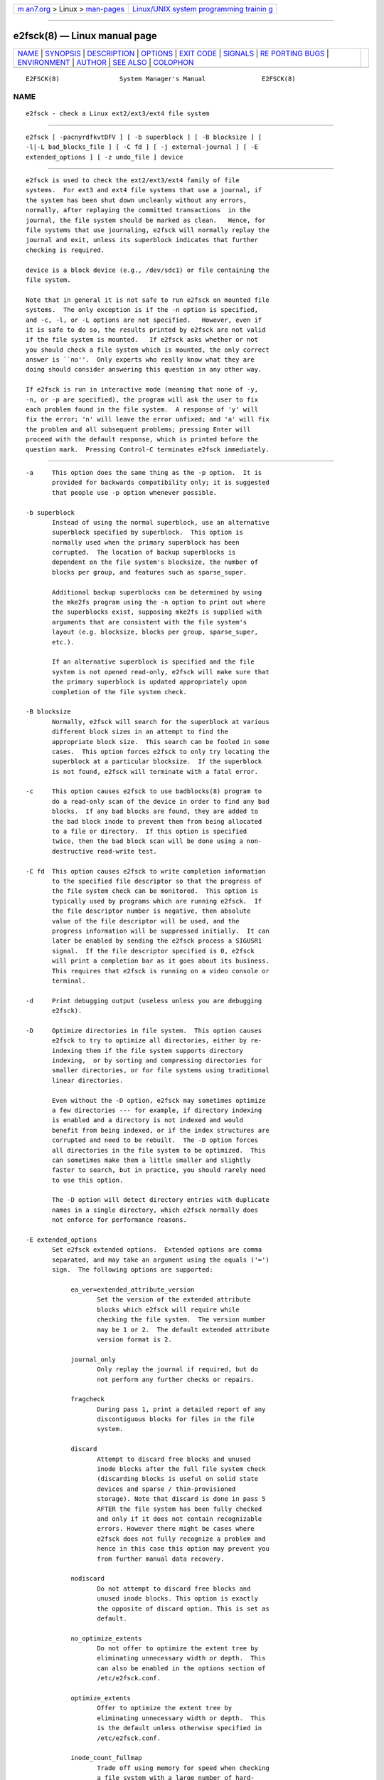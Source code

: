 .. container:: page-top

.. container:: nav-bar

   +----------------------------------+----------------------------------+
   | `m                               | `Linux/UNIX system programming   |
   | an7.org <../../../index.html>`__ | trainin                          |
   | > Linux >                        | g <http://man7.org/training/>`__ |
   | `man-pages <../index.html>`__    |                                  |
   +----------------------------------+----------------------------------+

--------------

e2fsck(8) — Linux manual page
=============================

+-----------------------------------+-----------------------------------+
| `NAME <#NAME>`__ \|               |                                   |
| `SYNOPSIS <#SYNOPSIS>`__ \|       |                                   |
| `DESCRIPTION <#DESCRIPTION>`__ \| |                                   |
| `OPTIONS <#OPTIONS>`__ \|         |                                   |
| `EXIT CODE <#EXIT_CODE>`__ \|     |                                   |
| `SIGNALS <#SIGNALS>`__ \|         |                                   |
| `RE                               |                                   |
| PORTING BUGS <#REPORTING_BUGS>`__ |                                   |
| \| `ENVIRONMENT <#ENVIRONMENT>`__ |                                   |
| \| `AUTHOR <#AUTHOR>`__ \|        |                                   |
| `SEE ALSO <#SEE_ALSO>`__ \|       |                                   |
| `COLOPHON <#COLOPHON>`__          |                                   |
+-----------------------------------+-----------------------------------+
| .. container:: man-search-box     |                                   |
+-----------------------------------+-----------------------------------+

::

   E2FSCK(8)                System Manager's Manual               E2FSCK(8)

NAME
-------------------------------------------------

::

          e2fsck - check a Linux ext2/ext3/ext4 file system


---------------------------------------------------------

::

          e2fsck [ -pacnyrdfkvtDFV ] [ -b superblock ] [ -B blocksize ] [
          -l|-L bad_blocks_file ] [ -C fd ] [ -j external-journal ] [ -E
          extended_options ] [ -z undo_file ] device


---------------------------------------------------------------

::

          e2fsck is used to check the ext2/ext3/ext4 family of file
          systems.  For ext3 and ext4 file systems that use a journal, if
          the system has been shut down uncleanly without any errors,
          normally, after replaying the committed transactions  in the
          journal, the file system should be marked as clean.   Hence, for
          file systems that use journaling, e2fsck will normally replay the
          journal and exit, unless its superblock indicates that further
          checking is required.

          device is a block device (e.g., /dev/sdc1) or file containing the
          file system.

          Note that in general it is not safe to run e2fsck on mounted file
          systems.  The only exception is if the -n option is specified,
          and -c, -l, or -L options are not specified.   However, even if
          it is safe to do so, the results printed by e2fsck are not valid
          if the file system is mounted.   If e2fsck asks whether or not
          you should check a file system which is mounted, the only correct
          answer is ``no''.  Only experts who really know what they are
          doing should consider answering this question in any other way.

          If e2fsck is run in interactive mode (meaning that none of -y,
          -n, or -p are specified), the program will ask the user to fix
          each problem found in the file system.  A response of 'y' will
          fix the error; 'n' will leave the error unfixed; and 'a' will fix
          the problem and all subsequent problems; pressing Enter will
          proceed with the default response, which is printed before the
          question mark.  Pressing Control-C terminates e2fsck immediately.


-------------------------------------------------------

::

          -a     This option does the same thing as the -p option.  It is
                 provided for backwards compatibility only; it is suggested
                 that people use -p option whenever possible.

          -b superblock
                 Instead of using the normal superblock, use an alternative
                 superblock specified by superblock.  This option is
                 normally used when the primary superblock has been
                 corrupted.  The location of backup superblocks is
                 dependent on the file system's blocksize, the number of
                 blocks per group, and features such as sparse_super.

                 Additional backup superblocks can be determined by using
                 the mke2fs program using the -n option to print out where
                 the superblocks exist, supposing mke2fs is supplied with
                 arguments that are consistent with the file system's
                 layout (e.g. blocksize, blocks per group, sparse_super,
                 etc.).

                 If an alternative superblock is specified and the file
                 system is not opened read-only, e2fsck will make sure that
                 the primary superblock is updated appropriately upon
                 completion of the file system check.

          -B blocksize
                 Normally, e2fsck will search for the superblock at various
                 different block sizes in an attempt to find the
                 appropriate block size.  This search can be fooled in some
                 cases.  This option forces e2fsck to only try locating the
                 superblock at a particular blocksize.  If the superblock
                 is not found, e2fsck will terminate with a fatal error.

          -c     This option causes e2fsck to use badblocks(8) program to
                 do a read-only scan of the device in order to find any bad
                 blocks.  If any bad blocks are found, they are added to
                 the bad block inode to prevent them from being allocated
                 to a file or directory.  If this option is specified
                 twice, then the bad block scan will be done using a non-
                 destructive read-write test.

          -C fd  This option causes e2fsck to write completion information
                 to the specified file descriptor so that the progress of
                 the file system check can be monitored.  This option is
                 typically used by programs which are running e2fsck.  If
                 the file descriptor number is negative, then absolute
                 value of the file descriptor will be used, and the
                 progress information will be suppressed initially.  It can
                 later be enabled by sending the e2fsck process a SIGUSR1
                 signal.  If the file descriptor specified is 0, e2fsck
                 will print a completion bar as it goes about its business.
                 This requires that e2fsck is running on a video console or
                 terminal.

          -d     Print debugging output (useless unless you are debugging
                 e2fsck).

          -D     Optimize directories in file system.  This option causes
                 e2fsck to try to optimize all directories, either by re-
                 indexing them if the file system supports directory
                 indexing,  or by sorting and compressing directories for
                 smaller directories, or for file systems using traditional
                 linear directories.

                 Even without the -D option, e2fsck may sometimes optimize
                 a few directories --- for example, if directory indexing
                 is enabled and a directory is not indexed and would
                 benefit from being indexed, or if the index structures are
                 corrupted and need to be rebuilt.  The -D option forces
                 all directories in the file system to be optimized.  This
                 can sometimes make them a little smaller and slightly
                 faster to search, but in practice, you should rarely need
                 to use this option.

                 The -D option will detect directory entries with duplicate
                 names in a single directory, which e2fsck normally does
                 not enforce for performance reasons.

          -E extended_options
                 Set e2fsck extended options.  Extended options are comma
                 separated, and may take an argument using the equals ('=')
                 sign.  The following options are supported:

                      ea_ver=extended_attribute_version
                             Set the version of the extended attribute
                             blocks which e2fsck will require while
                             checking the file system.  The version number
                             may be 1 or 2.  The default extended attribute
                             version format is 2.

                      journal_only
                             Only replay the journal if required, but do
                             not perform any further checks or repairs.

                      fragcheck
                             During pass 1, print a detailed report of any
                             discontiguous blocks for files in the file
                             system.

                      discard
                             Attempt to discard free blocks and unused
                             inode blocks after the full file system check
                             (discarding blocks is useful on solid state
                             devices and sparse / thin-provisioned
                             storage). Note that discard is done in pass 5
                             AFTER the file system has been fully checked
                             and only if it does not contain recognizable
                             errors. However there might be cases where
                             e2fsck does not fully recognize a problem and
                             hence in this case this option may prevent you
                             from further manual data recovery.

                      nodiscard
                             Do not attempt to discard free blocks and
                             unused inode blocks. This option is exactly
                             the opposite of discard option. This is set as
                             default.

                      no_optimize_extents
                             Do not offer to optimize the extent tree by
                             eliminating unnecessary width or depth.  This
                             can also be enabled in the options section of
                             /etc/e2fsck.conf.

                      optimize_extents
                             Offer to optimize the extent tree by
                             eliminating unnecessary width or depth.  This
                             is the default unless otherwise specified in
                             /etc/e2fsck.conf.

                      inode_count_fullmap
                             Trade off using memory for speed when checking
                             a file system with a large number of hard-
                             linked files.  The amount of memory required
                             is proportional to the number of inodes in the
                             file system.  For large file systems, this can
                             be gigabytes of memory.  (For example, a 40TB
                             file system with 2.8 billion inodes will
                             consume an additional 5.7 GB memory if this
                             optimization is enabled.)  This optimization
                             can also be enabled in the options section of
                             /etc/e2fsck.conf.

                      no_inode_count_fullmap
                             Disable the inode_count_fullmap optimization.
                             This is the default unless otherwise specified
                             in /etc/e2fsck.conf.

                      readahead_kb
                             Use this many KiB of memory to pre-fetch
                             metadata in the hopes of reducing e2fsck
                             runtime.  By default, this is set to the size
                             of two block groups' inode tables (typically
                             4MiB on a regular ext4 file system); if this
                             amount is more than 1/50th of total physical
                             memory, readahead is disabled.  Set this to
                             zero to disable readahead entirely.

                      bmap2extent
                             Convert block-mapped files to extent-mapped
                             files.

                      fixes_only
                             Only fix damaged metadata; do not optimize
                             htree directories or compress extent trees.
                             This option is incompatible with the -D and -E
                             bmap2extent options.

                      check_encoding
                             Force verification of encoded filenames in
                             case-insensitive directories.  This is the
                             default mode if the file system has the strict
                             flag enabled.

                      unshare_blocks
                             If the file system has shared blocks, with the
                             shared blocks read-only feature enabled, then
                             this will unshare all shared blocks and unset
                             the read-only feature bit. If there is not
                             enough free space then the operation will
                             fail.  If the file system does not have the
                             read-only feature bit, but has shared blocks
                             anyway, then this option will have no effect.
                             Note when using this option, if there is no
                             free space to clone blocks, there is no prompt
                             to delete files and instead the operation will
                             fail.

                             Note that unshare_blocks implies the "-f"
                             option to ensure that all passes are run.
                             Additionally, if "-n" is also specified,
                             e2fsck will simulate trying to allocate enough
                             space to deduplicate. If this fails, the exit
                             code will be non-zero.

          -f     Force checking even if the file system seems clean.

          -F     Flush the file system device's buffer caches before
                 beginning.  Only really useful for doing e2fsck time
                 trials.

          -j external-journal
                 Set the pathname where the external-journal for this file
                 system can be found.

          -k     When combined with the -c option, any existing bad blocks
                 in the bad blocks list are preserved, and any new bad
                 blocks found by running badblocks(8) will be added to the
                 existing bad blocks list.

          -l filename
                 Add the block numbers listed in the file specified by
                 filename to the list of bad blocks.  The format of this
                 file is the same as the one generated by the badblocks(8)
                 program.  Note that the block numbers are based on the
                 blocksize of the file system.  Hence, badblocks(8) must be
                 given the blocksize of the file system in order to obtain
                 correct results.  As a result, it is much simpler and
                 safer to use the -c option to e2fsck, since it will assure
                 that the correct parameters are passed to the badblocks
                 program.

          -L filename
                 Set the bad blocks list to be the list of blocks specified
                 by filename.  (This option is the same as the -l option,
                 except the bad blocks list is cleared before the blocks
                 listed in the file are added to the bad blocks list.)

          -n     Open the file system read-only, and assume an answer of
                 `no' to all questions.  Allows e2fsck to be used non-
                 interactively.  This option may not be specified at the
                 same time as the -p or -y options.

          -p     Automatically repair ("preen") the file system.  This
                 option will cause e2fsck to automatically fix any file
                 system problems that can be safely fixed without human
                 intervention.  If e2fsck discovers a problem which may
                 require the system administrator to take additional
                 corrective action, e2fsck will print a description of the
                 problem and then exit with the value 4 logically or'ed
                 into the exit code.  (See the EXIT CODE section.)  This
                 option is normally used by the system's boot scripts.  It
                 may not be specified at the same time as the -n or -y
                 options.

          -r     This option does nothing at all; it is provided only for
                 backwards compatibility.

          -t     Print timing statistics for e2fsck.  If this option is
                 used twice, additional timing statistics are printed on a
                 pass by pass basis.

          -v     Verbose mode.

          -V     Print version information and exit.

          -y     Assume an answer of `yes' to all questions; allows e2fsck
                 to be used non-interactively.  This option may not be
                 specified at the same time as the -n or -p options.

          -z undo_file
                 Before overwriting a file system block, write the old
                 contents of the block to an undo file.  This undo file can
                 be used with e2undo(8) to restore the old contents of the
                 file system should something go wrong.  If the empty
                 string is passed as the undo_file argument, the undo file
                 will be written to a file named e2fsck-device.e2undo in
                 the directory specified via the E2FSPROGS_UNDO_DIR
                 environment variable.

                 WARNING: The undo file cannot be used to recover from a
                 power or system crash.


-----------------------------------------------------------

::

          The exit code returned by e2fsck is the sum of the following
          conditions:
               0    - No errors
               1    - File system errors corrected
               2    - File system errors corrected, system should
                      be rebooted
               4    - File system errors left uncorrected
               8    - Operational error
               16   - Usage or syntax error
               32   - E2fsck canceled by user request
               128  - Shared library error


-------------------------------------------------------

::

          The following signals have the following effect when sent to
          e2fsck.

          SIGUSR1
                 This signal causes e2fsck to start displaying a completion
                 bar or emitting progress information.  (See discussion of
                 the -C option.)

          SIGUSR2
                 This signal causes e2fsck to stop displaying a completion
                 bar or emitting progress information.


---------------------------------------------------------------------

::

          Almost any piece of software will have bugs.  If you manage to
          find a file system which causes e2fsck to crash, or which e2fsck
          is unable to repair, please report it to the author.

          Please include as much information as possible in your bug
          report.  Ideally, include a complete transcript of the e2fsck
          run, so I can see exactly what error messages are displayed.
          (Make sure the messages printed by e2fsck are in English; if your
          system has been configured so that e2fsck's messages have been
          translated into another language, please set the the LC_ALL
          environment variable to C so that the transcript of e2fsck's
          output will be useful to me.)  If you have a writable file system
          where the transcript can be stored, the script(1) program is a
          handy way to save the output of e2fsck to a file.

          It is also useful to send the output of dumpe2fs(8).  If a
          specific inode or inodes seems to be giving e2fsck trouble, try
          running the debugfs(8) command and send the output of the
          stat(1u) command run on the relevant inode(s).  If the inode is a
          directory, the debugfs dump command will allow you to extract the
          contents of the directory inode, which can sent to me after being
          first run through uuencode(1).  The most useful data you can send
          to help reproduce the bug is a compressed raw image dump of the
          file system, generated using e2image(8).  See the e2image(8) man
          page for more details.

          Always include the full version string which e2fsck displays when
          it is run, so I know which version you are running.


---------------------------------------------------------------

::

          E2FSCK_CONFIG
                 Determines the location of the configuration file (see
                 e2fsck.conf(5)).


-----------------------------------------------------

::

          This version of e2fsck was written by Theodore Ts'o
          <tytso@mit.edu>.


---------------------------------------------------------

::

          e2fsck.conf(5), badblocks(8), dumpe2fs(8), debugfs(8),
          e2image(8), mke2fs(8), tune2fs(8)

COLOPHON
---------------------------------------------------------

::

          This page is part of the e2fsprogs (utilities for ext2/3/4
          filesystems) project.  Information about the project can be found
          at ⟨http://e2fsprogs.sourceforge.net/⟩.  It is not known how to
          report bugs for this man page; if you know, please send a mail to
          man-pages@man7.org.  This page was obtained from the project's
          upstream Git repository
          ⟨git://git.kernel.org/pub/scm/fs/ext2/e2fsprogs.git⟩ on
          2021-08-27.  (At that time, the date of the most recent commit
          that was found in the repository was 2021-08-22.)  If you
          discover any rendering problems in this HTML version of the page,
          or you believe there is a better or more up-to-date source for
          the page, or you have corrections or improvements to the
          information in this COLOPHON (which is not part of the original
          manual page), send a mail to man-pages@man7.org

   E2fsprogs version 1.46.4       August 2021                     E2FSCK(8)

--------------

Pages that refer to this page: `fuse2fs(1) <../man1/fuse2fs.1.html>`__, 
`lseek64(3) <../man3/lseek64.3.html>`__, 
`e2fsck.conf(5) <../man5/e2fsck.conf.5.html>`__, 
`ext4(5) <../man5/ext4.5.html>`__, 
`mke2fs.conf(5) <../man5/mke2fs.conf.5.html>`__, 
`badblocks(8) <../man8/badblocks.8.html>`__, 
`debugfs(8) <../man8/debugfs.8.html>`__, 
`dumpe2fs(8) <../man8/dumpe2fs.8.html>`__, 
`e2freefrag(8) <../man8/e2freefrag.8.html>`__, 
`e2image(8) <../man8/e2image.8.html>`__, 
`e2mmpstatus(8) <../man8/e2mmpstatus.8.html>`__, 
`fsck(8@@e2fsprogs) <../man8/fsck.8@@e2fsprogs.html>`__, 
`fsck(8) <../man8/fsck.8.html>`__, 
`mke2fs(8) <../man8/mke2fs.8.html>`__, 
`mklost+found(8) <../man8/mklost+found.8.html>`__, 
`quotacheck(8) <../man8/quotacheck.8.html>`__, 
`resize2fs(8) <../man8/resize2fs.8.html>`__, 
`tune2fs(8) <../man8/tune2fs.8.html>`__

--------------

--------------

.. container:: footer

   +-----------------------+-----------------------+-----------------------+
   | HTML rendering        |                       | |Cover of TLPI|       |
   | created 2021-08-27 by |                       |                       |
   | `Michael              |                       |                       |
   | Ker                   |                       |                       |
   | risk <https://man7.or |                       |                       |
   | g/mtk/index.html>`__, |                       |                       |
   | author of `The Linux  |                       |                       |
   | Programming           |                       |                       |
   | Interface <https:     |                       |                       |
   | //man7.org/tlpi/>`__, |                       |                       |
   | maintainer of the     |                       |                       |
   | `Linux man-pages      |                       |                       |
   | project <             |                       |                       |
   | https://www.kernel.or |                       |                       |
   | g/doc/man-pages/>`__. |                       |                       |
   |                       |                       |                       |
   | For details of        |                       |                       |
   | in-depth **Linux/UNIX |                       |                       |
   | system programming    |                       |                       |
   | training courses**    |                       |                       |
   | that I teach, look    |                       |                       |
   | `here <https://ma     |                       |                       |
   | n7.org/training/>`__. |                       |                       |
   |                       |                       |                       |
   | Hosting by `jambit    |                       |                       |
   | GmbH                  |                       |                       |
   | <https://www.jambit.c |                       |                       |
   | om/index_en.html>`__. |                       |                       |
   +-----------------------+-----------------------+-----------------------+

--------------

.. container:: statcounter

   |Web Analytics Made Easy - StatCounter|

.. |Cover of TLPI| image:: https://man7.org/tlpi/cover/TLPI-front-cover-vsmall.png
   :target: https://man7.org/tlpi/
.. |Web Analytics Made Easy - StatCounter| image:: https://c.statcounter.com/7422636/0/9b6714ff/1/
   :class: statcounter
   :target: https://statcounter.com/
